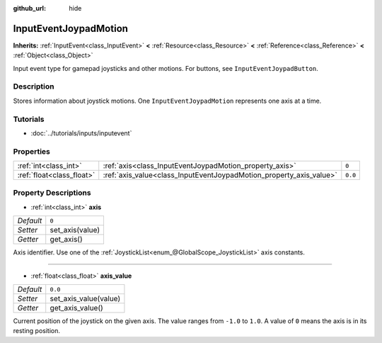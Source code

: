 :github_url: hide

.. Generated automatically by tools/scripts/make_rst.py in Rebel Engine's source tree.
.. DO NOT EDIT THIS FILE, but the InputEventJoypadMotion.xml source instead.
.. The source is found in docs or modules/<name>/docs.

.. _class_InputEventJoypadMotion:

InputEventJoypadMotion
======================

**Inherits:** :ref:`InputEvent<class_InputEvent>` **<** :ref:`Resource<class_Resource>` **<** :ref:`Reference<class_Reference>` **<** :ref:`Object<class_Object>`

Input event type for gamepad joysticks and other motions. For buttons, see ``InputEventJoypadButton``.

Description
-----------

Stores information about joystick motions. One ``InputEventJoypadMotion`` represents one axis at a time.

Tutorials
---------

- :doc:`../tutorials/inputs/inputevent`

Properties
----------

+---------------------------+---------------------------------------------------------------------+---------+
| :ref:`int<class_int>`     | :ref:`axis<class_InputEventJoypadMotion_property_axis>`             | ``0``   |
+---------------------------+---------------------------------------------------------------------+---------+
| :ref:`float<class_float>` | :ref:`axis_value<class_InputEventJoypadMotion_property_axis_value>` | ``0.0`` |
+---------------------------+---------------------------------------------------------------------+---------+

Property Descriptions
---------------------

.. _class_InputEventJoypadMotion_property_axis:

- :ref:`int<class_int>` **axis**

+-----------+-----------------+
| *Default* | ``0``           |
+-----------+-----------------+
| *Setter*  | set_axis(value) |
+-----------+-----------------+
| *Getter*  | get_axis()      |
+-----------+-----------------+

Axis identifier. Use one of the :ref:`JoystickList<enum_@GlobalScope_JoystickList>` axis constants.

----

.. _class_InputEventJoypadMotion_property_axis_value:

- :ref:`float<class_float>` **axis_value**

+-----------+-----------------------+
| *Default* | ``0.0``               |
+-----------+-----------------------+
| *Setter*  | set_axis_value(value) |
+-----------+-----------------------+
| *Getter*  | get_axis_value()      |
+-----------+-----------------------+

Current position of the joystick on the given axis. The value ranges from ``-1.0`` to ``1.0``. A value of ``0`` means the axis is in its resting position.

.. |virtual| replace:: :abbr:`virtual (This method should typically be overridden by the user to have any effect.)`
.. |const| replace:: :abbr:`const (This method has no side effects. It doesn't modify any of the instance's member variables.)`
.. |vararg| replace:: :abbr:`vararg (This method accepts any number of arguments after the ones described here.)`

